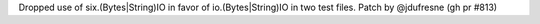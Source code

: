 Dropped use of six.(Bytes|String)IO in favor of io.(Bytes|String)IO in two test files. Patch by @jdufresne (gh pr #813)
